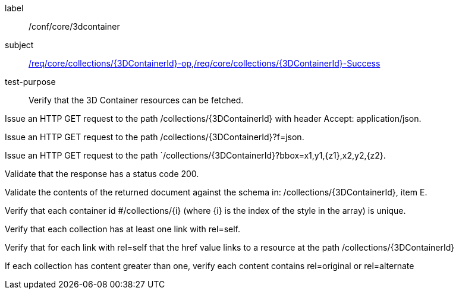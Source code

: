 [[ats_core_3dcontainer]]
[abstract_test]
====
[%metadata]
label:: /conf/core/3dcontainer
subject:: <<req_core_collections_3DContainerId-op,/req/core/collections/{3DContainerId}-op>>,<<req_core_collections-success,/req/core/collections/{3DContainerId}-Success>>
test-purpose:: Verify that the 3D Container resources can be fetched.

[.component,class=test method]
=====
[.component,class=step]
--
Issue an HTTP GET request to the path /collections/{3DContainerId} with header Accept: application/json.
--

[.component,class=step]
--
Issue an HTTP GET request to the path /collections/{3DContainerId}?f=json.
--

[.component,class=step]
--
Issue an HTTP GET request to the path `/collections/{3DContainerId}?bbox=x1,y1,{z1},x2,y2,{z2}.
--

[.component,class=step]
--
Validate that the response has a status code 200.
--

[.component,class=step]
--
Validate the contents of the returned document against the schema in: /collections/{3DContainerId}, item E.
--

[.component,class=step]
--
Verify that each container id #/collections/{i} (where {i} is the index of the style in the array) is unique.
--

[.component,class=step]
--
Verify that each collection has at least one link with rel=self.
--

[.component,class=step]
--
Verify that for each link with rel=self that the href value links to a resource at the path /collections/{3DContainerId}
--

[.component,class=step]
--
If each collection has content greater than one, verify each content contains rel=original or rel=alternate
--
=====
====
